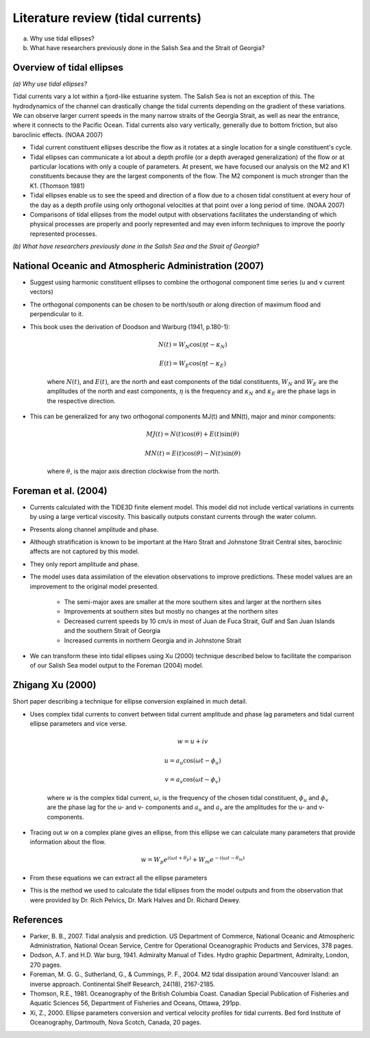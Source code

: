 Literature review (tidal currents)
======================================

(a) Why use tidal ellipses?

(b) What have researchers previously done in the Salish Sea and the Strait of Georgia?

Overview of tidal ellipses
-----------------------------

*(a) Why use tidal ellipses?*

Tidal currents vary a lot within a fjord-like estuarine system. The Salish Sea is not an exception of this. The hydrodynamics of the channel can drastically change the tidal currents depending on the gradient of these variations. We can observe larger current speeds in the many narrow straits of the Georgia Strait, as well as near the entrance, where it connects to the Pacific Ocean. Tidal currents also vary vertically, generally due to bottom friction, but also baroclinic effects. (NOAA 2007)

* Tidal current constituent ellipses describe the flow as it rotates at a single location for a single constituent's cycle. 
* Tidal ellipses can communicate a lot about a depth profile (or a depth averaged generalization) of the flow or at particular locations with only a couple of parameters. At present, we have focused our analysis on the M2 and K1 constituents because they are the largest components of the flow. The M2 component is much stronger than the K1. (Thomson 1981)
* Tidal ellipses enable us to see the speed and direction of a flow due to a chosen tidal constituent at every hour of the day as a depth profile using only orthogonal velocities at that point over a long period of time. (NOAA 2007)
* Comparisons of tidal ellipses from the model output with observations facilitates the understanding of which physical processes are properly and poorly represented and may even inform techniques to improve the poorly represented processes. 

*(b) What have researchers previously done in the Salish Sea and the Strait of Georgia?*

.. _NOAA2007:

National Oceanic and Atmospheric Administration (2007)
----------------------------------------------------------

* Suggest using harmonic constituent ellipses to combine the orthogonal component time series (u and v current vectors)
* The orthogonal components can be chosen to be north/south or along direction of maximum flood and perpendicular to it.  
* This book uses the derivation of Doodson and Warburg (1941, p.180-1):

	.. math::	
	  N(t) = W_N \cos(\eta t - \kappa_N)
	
	  E(t) = W_E \cos(\eta t - \kappa_E)

	where :math:`N(t)`, and :math:`E(t)`, are the north and east components of the tidal constituents, :math:`W_N` and :math:`W_E` are the amplitudes of the north and east components, :math:`\eta` is the frequency and :math:`\kappa_N` and :math:`\kappa_E` are the phase lags in the respective direction.
	
* This can be generalized for any two orthogonal components MJ(t) and MN(t), major and minor components:

	.. math::
	  MJ(t) = N(t) \cos(\theta) + E(t) \sin(\theta)
	
	  MN(t) = E(t) \cos(\theta) - N(t) \sin(\theta)

	where :math:`\theta`, is the major axis direction clockwise from the north.


.. _foremanetal04:

Foreman et al. (2004)
---------------------------

* Currents calculated with the TIDE3D finite element model. This model did not include vertical variations in currents by using a large vertical viscosity. This basically outputs constant currents through the water column.
* Presents along channel amplitude and phase.
* Although stratification is known to be important at the Haro Strait and Johnstone Strait Central sites, baroclinic affects are not captured by this model.
* They only report amplitude and phase.
* The model uses data assimilation of the elevation observations to improve predictions. These model values are an improvement to the original model presented.

	 - The semi-major axes are smaller at the more southern sites and larger at the northern sites
	 - Improvements at southern sites but mostly no changes at the northern sites
	 - Decreased current speeds by 10 cm/s in most of Juan de Fuca Strait, Gulf and San Juan Islands and the southern Strait of Georgia
	 - Increased currents in northern Georgia and in Johnstone Strait
* We can transform these into tidal ellipses using Xu (2000) technique described below to facilitate the comparison of our Salish Sea model output to the Foreman (2004) model.


.. _Xu:

Zhigang Xu (2000)
-------------------

Short paper describing a technique for ellipse conversion explained in much detail.

* Uses complex tidal currents to convert between tidal current amplitude and phase lag parameters and tidal current ellipse parameters and vice verse.

	.. math::
	  w = u +iv
	
	  u = a_u \cos(\omega t - \phi_u)
	
	  v = a_v \cos(\omega t - \phi_v)
	
	where :math:`w` is the complex tidal current, :math:`\omega`, is the frequency of the chosen tidal constituent, :math:`\phi_u` and :math:`\phi_v` are the phase lag for the u- and v- components and :math:`a_u` and :math:`a_v` are the amplitudes for the u- and v- components.
	

* Tracing out :math:`w` on a complex plane gives an ellipse, from this ellipse we can calculate many parameters that provide information about the flow.

	.. math::
	  w = W_p e^{i(\omega t + \theta_p)} + W_m e^{-i(\omega t - \theta_m)}
	
* From these equations we can extract all the ellipse parameters
* This is the method we used to calculate the tidal ellipses from the model outputs and from the observation that were provided by Dr. Rich Pelvics, Dr. Mark Halves and Dr. Richard Dewey.
	


References
-------------------------
* Parker, B. B., 2007. Tidal analysis and prediction. US Department of Commerce, National Oceanic and Atmospheric Administration, National Ocean Service, Centre for Operational Oceanographic Products and Services, 378 pages.

* Dodson, A.T. and H.D. War burg, 1941. Admiralty Manual of Tides. Hydro graphic Department, Admiralty, London, 270 pages.

* Foreman, M. G. G., Sutherland, G., & Cummings, P. F., 2004. M2 tidal dissipation around Vancouver Island: an inverse approach. Continental Shelf Research, 24(18), 2167-2185.

* Thomson, R.E., 1981. Oceanography of the British Columbia Coast. Canadian Special Publication of Fisheries and Aquatic Sciences 56, Department of Fisheries and Oceans, Ottawa, 291pp.

* Xi, Z., 2000. Ellipse parameters conversion and vertical velocity profiles for tidal currents. Bed ford Institute of Oceanography, Dartmouth, Nova Scotch, Canada, 20 pages.

